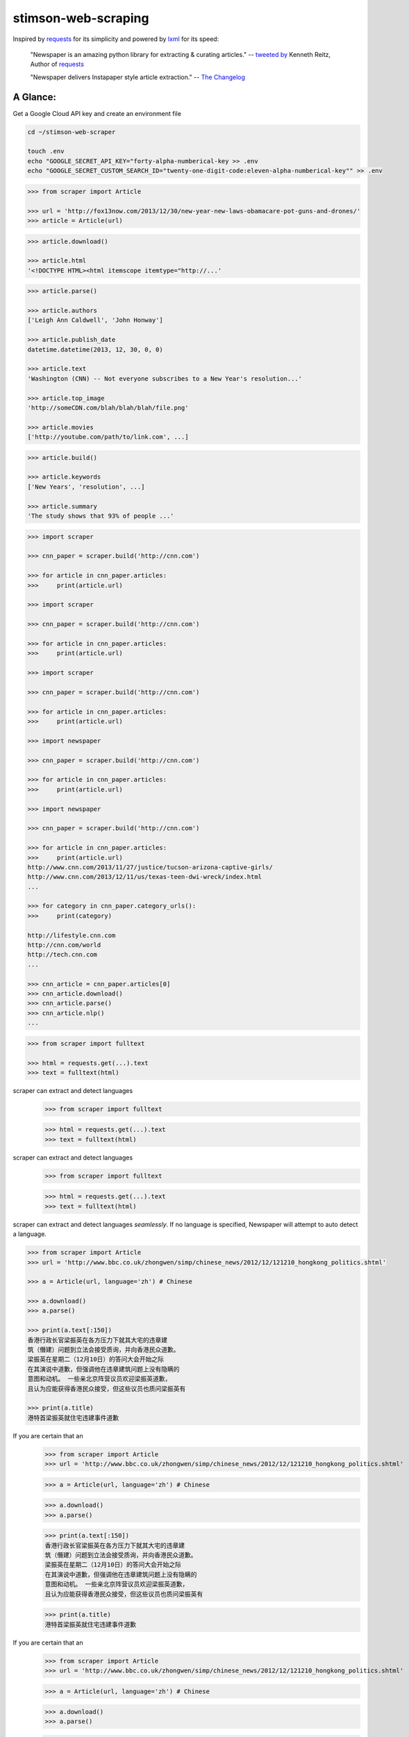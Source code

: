stimson-web-scraping
====================

.. image:: https://badge.fury.io/py/newspaper3k.svg
    :target: http://badge.fury.io/py/newspaper3k.svg
        :alt: Latest version

.. image:: https://travis-ci.org/codelucas/newspaper.svg
        :target: http://travis-ci.org/codelucas/newspaper/
        :alt: Build status

.. image:: https://coveralls.io/repos/github/codelucas/newspaper/badge.svg?branch=master
        :target: https://coveralls.io/github/codelucas/newspaper
        :alt: Coverage status


Inspired by `requests`_ for its simplicity and powered by `lxml`_ for its speed:

    "Newspaper is an amazing python library for extracting & curating articles."
    -- `tweeted by`_ Kenneth Reitz, Author of `requests`_

    "Newspaper delivers Instapaper style article extraction." -- `The Changelog`_

.. _`tweeted by`: https://twitter.com/kennethreitz/status/419520678862548992
.. _`The Changelog`: http://thechangelog.com/newspaper-delivers-instapaper-style-article-extraction/


A Glance:
---------

Get a Google Cloud API key and create an environment file

.. code:: bash

    cd ~/stimson-web-scraper

    touch .env
    echo "GOOGLE_SECRET_API_KEY="forty-alpha-numberical-key >> .env
    echo "GOOGLE_SECRET_CUSTOM_SEARCH_ID="twenty-one-digit-code:eleven-alpha-numberical-key"" >> .env


.. code-block:: pycon

    >>> from scraper import Article

    >>> url = 'http://fox13now.com/2013/12/30/new-year-new-laws-obamacare-pot-guns-and-drones/'
    >>> article = Article(url)

.. code-block:: pycon

    >>> article.download()

    >>> article.html
    '<!DOCTYPE HTML><html itemscope itemtype="http://...'

.. code-block:: pycon

    >>> article.parse()

    >>> article.authors
    ['Leigh Ann Caldwell', 'John Honway']

    >>> article.publish_date
    datetime.datetime(2013, 12, 30, 0, 0)

    >>> article.text
    'Washington (CNN) -- Not everyone subscribes to a New Year's resolution...'

    >>> article.top_image
    'http://someCDN.com/blah/blah/blah/file.png'

    >>> article.movies
    ['http://youtube.com/path/to/link.com', ...]

.. code-block:: pycon

    >>> article.build()

    >>> article.keywords
    ['New Years', 'resolution', ...]

    >>> article.summary
    'The study shows that 93% of people ...'

.. code-block:: pycon

    >>> import scraper

    >>> cnn_paper = scraper.build('http://cnn.com')

    >>> for article in cnn_paper.articles:
    >>>     print(article.url)

    >>> import scraper

    >>> cnn_paper = scraper.build('http://cnn.com')

    >>> for article in cnn_paper.articles:
    >>>     print(article.url)

    >>> import scraper

    >>> cnn_paper = scraper.build('http://cnn.com')

    >>> for article in cnn_paper.articles:
    >>>     print(article.url)

    >>> import newspaper

    >>> cnn_paper = scraper.build('http://cnn.com')

    >>> for article in cnn_paper.articles:
    >>>     print(article.url)

    >>> import newspaper

    >>> cnn_paper = scraper.build('http://cnn.com')

    >>> for article in cnn_paper.articles:
    >>>     print(article.url)
    http://www.cnn.com/2013/11/27/justice/tucson-arizona-captive-girls/
    http://www.cnn.com/2013/12/11/us/texas-teen-dwi-wreck/index.html
    ...

    >>> for category in cnn_paper.category_urls():
    >>>     print(category)

    http://lifestyle.cnn.com
    http://cnn.com/world
    http://tech.cnn.com
    ...

    >>> cnn_article = cnn_paper.articles[0]
    >>> cnn_article.download()
    >>> cnn_article.parse()
    >>> cnn_article.nlp()
    ...

.. code-block:: pycon

    >>> from scraper import fulltext

    >>> html = requests.get(...).text
    >>> text = fulltext(html)


scraper can extract and detect languages
    >>> from scraper import fulltext

    >>> html = requests.get(...).text
    >>> text = fulltext(html)


scraper can extract and detect languages
    >>> from scraper import fulltext

    >>> html = requests.get(...).text
    >>> text = fulltext(html)


scraper can extract and detect languages *seamlessly*.
If no language is specified, Newspaper will attempt to auto detect a language.

.. code-block:: pycon

    >>> from scraper import Article
    >>> url = 'http://www.bbc.co.uk/zhongwen/simp/chinese_news/2012/12/121210_hongkong_politics.shtml'

    >>> a = Article(url, language='zh') # Chinese

    >>> a.download()
    >>> a.parse()

    >>> print(a.text[:150])
    香港行政长官梁振英在各方压力下就其大宅的违章建
    筑（僭建）问题到立法会接受质询，并向香港民众道歉。
    梁振英在星期二（12月10日）的答问大会开始之际
    在其演说中道歉，但强调他在违章建筑问题上没有隐瞒的
    意图和动机。 一些亲北京阵营议员欢迎梁振英道歉，
    且认为应能获得香港民众接受，但这些议员也质问梁振英有

    >>> print(a.title)
    港特首梁振英就住宅违建事件道歉


If you are certain that an
    >>> from scraper import Article
    >>> url = 'http://www.bbc.co.uk/zhongwen/simp/chinese_news/2012/12/121210_hongkong_politics.shtml'

    >>> a = Article(url, language='zh') # Chinese

    >>> a.download()
    >>> a.parse()

    >>> print(a.text[:150])
    香港行政长官梁振英在各方压力下就其大宅的违章建
    筑（僭建）问题到立法会接受质询，并向香港民众道歉。
    梁振英在星期二（12月10日）的答问大会开始之际
    在其演说中道歉，但强调他在违章建筑问题上没有隐瞒的
    意图和动机。 一些亲北京阵营议员欢迎梁振英道歉，
    且认为应能获得香港民众接受，但这些议员也质问梁振英有

    >>> print(a.title)
    港特首梁振英就住宅违建事件道歉


If you are certain that an
    >>> from scraper import Article
    >>> url = 'http://www.bbc.co.uk/zhongwen/simp/chinese_news/2012/12/121210_hongkong_politics.shtml'

    >>> a = Article(url, language='zh') # Chinese

    >>> a.download()
    >>> a.parse()

    >>> print(a.text[:150])
    香港行政长官梁振英在各方压力下就其大宅的违章建
    筑（僭建）问题到立法会接受质询，并向香港民众道歉。
    梁振英在星期二（12月10日）的答问大会开始之际
    在其演说中道歉，但强调他在违章建筑问题上没有隐瞒的
    意图和动机。 一些亲北京阵营议员欢迎梁振英道歉，
    且认为应能获得香港民众接受，但这些议员也质问梁振英有

    >>> print(a.title)
    港特首梁振英就住宅违建事件道歉


If you are certain that an *entire* website's source is in one language, **go ahead and use the same api :)**

.. code-block:: pycon

    >>> import scraper
    >>> sina_paper = scraper.build('http://www.sina.com.cn/', language='zh')

    >>> for category in sina_paper.category_urls():
    >>>     print(category)

    >>> import scraper
    >>> sina_paper = scraper.build('http://www.sina.com.cn/', language='zh')

    >>> for category in sina_paper.category_urls():
    >>>     print(category)

    >>> import scraper
    >>> sina_paper = scraper.build('http://www.sina.com.cn/', language='zh')

    >>> for category in sina_paper.category_urls():
    >>>     print(category)

    >>> import scraper
    >>> sina_paper = scraper.build('http://www.sina.com.cn/', language='zh')

    >>> for category in sina_paper.category_urls():
    >>>     print(category)

    >>> import scraper
    >>> sina_paper = newspaper.build('http://www.sina.com.cn/', language='zh')

    >>> for category in sina_paper.category_urls():
    >>>     print(category)
    http://health.sina.com.cn
    http://eladies.sina.com.cn
    http://english.sina.com
    ...

    >>> article = sina_paper.articles[0]
    >>> article.download()
    >>> article.parse()

    >>> print(article.text)
    新浪武汉汽车综合 随着汽车市场的日趋成熟，
    传统的“集全家之力抱得爱车归”的全额购车模式已然过时，
    另一种轻松的新兴 车模式――金融购车正逐步成为时下消费者购
    买爱车最为时尚的消费理念，他们认为，这种新颖的购车
    模式既能在短期内
    ...

    >>> print(article.title)
    两年双免0手续0利率 科鲁兹掀背金融轻松购_武汉车市_武汉汽
    车网_新浪汽车_新浪网

Documentation
-------------

Check out `The Documentation`_ for full and detailed guides using newspaper.

Interested in adding a new language for us? Refer to: `Docs - Adding new languages <https://newspaper.readthedocs.io/en/latest/user_guide/advanced.html#adding-new-languages>`_

Features
--------

- Multi-threaded article download framework
- News url identification
- Text extraction from html
- Top image extraction from html
- All image extraction from html
- Keyword extraction from text
- Summary extraction from text
- Author extraction from text
- Google trending terms extraction
- Works in 10+ languages (English, Chinese, German, Arabic, ...)

.. code-block:: pycon

    >>> import scraper
    >>> scraper.languages()

    Your available languages are:
    input code      full name
    af			  Afrikaans
    ar			  Arabic
    be			  Belarusian
    bg			  Bulgarian
    bn			  Bengali
    br			  Portuguese, Brazil
    ca			  Catalan
    cs			  Czech
    da			  Danish
    de			  German
    el			  Greek
    en			  English
    eo			  Esperanto
    es			  Spanish
    et			  Estonian
    eu			  Basque
    fa			  Persian
    fi			  Finnish
    fr			  French
    ga			  Irish
    gl			  Galician
    gu			  Gujarati
    ha			  Hausa
    he			  Hebrew
    hi			  Hindi
    hr			  Croatian
    hu			  Hungarian
    hy			  Armenian
    id			  Indonesian
    it			  Italian
    ja			  Japanese
    ka			  Georgian
    ko			  Korean
    ku			  Kurdish
    la			  Latin
    lt			  Lithuanian
    lv			  Latvian
    mk			  Macedonian
    mr			  Marathi
    ms			  Malay
    nb			  Norwegian (Bokmål)
    nl			  Dutch
    no			  Norwegian
    np			  Nepali
    pl			  Polish
    pt			  Portuguese
    ro			  Romanian
    ru			  Russian
    sk			  Slovak
    sl			  Slovenian
    so			  Somali
    sr			  Serbian
    st			  Sotho, Southern
    sv			  Swedish
    sw			  Swahili
    ta			  Tamil
    th			  Thai
    tl			  Tagalog
    tr			  Turkish
    uk			  Ukrainian
    ur			  Urdu
    vi			  Vietnamese
    yo			  Yoruba
    zh			  Chinese
    zu			  Zulu

{'ar': 'Arabic', 'af': 'Afrikaans', 'be': 'Belarusian', 'bg': 'Bulgarian', 'bn': 'Bengali', 'br': 'Portuguese, Brazil', 'ca': 'Catalan', 'cs': 'Czech', 'da': 'Danish', 'de': 'German', 'el': 'Greek', 'en': 'English', 'eo': 'Esperanto', 'es': 'Spanish', 'et': 'Estonian', 'eu': 'Basque', 'fa': 'Persian', 'fi': 'Finnish', 'fr': 'French', 'ga': 'Irish', 'gl': 'Galician', 'gu': 'Gujarati', 'ha': 'Hausa', 'he': 'Hebrew', 'hi': 'Hindi', 'hr': 'Croatian', 'hu': 'Hungarian', 'hy': 'Armenian', 'id': 'Indonesian', 'it': 'Italian', 'ja': 'Japanese', 'ka': 'Georgian', 'ko': 'Korean', 'ku': 'Kurdish', 'la': 'Latin', 'lt': 'Lithuanian', 'lv': 'Latvian', 'mk': 'Macedonian', 'mr': 'Marathi', 'ms': 'Malay', 'nb': 'Norwegian (Bokmål)', 'nl': 'Dutch', 'no': 'Norwegian', 'np': 'Nepali', 'pl': 'Polish', 'pt': 'Portuguese', 'ro': 'Romanian', 'ru': 'Russian', 'sk': 'Slovak', 'sl': 'Slovenian', 'so': 'Somali', 'sr': 'Serbian', 'st': 'Sotho, Southern', 'sv': 'Swedish', 'sw': 'Swahili', 'ta': 'Tamil', 'th': 'Thai', 'tl': 'Tagalog', 'tr': 'Turkish', 'uk': 'Ukrainian', 'ur': 'Urdu', 'vi': 'Vietnamese', 'yo': 'Yoruba', 'zh': 'Chinese', 'zu': 'Zulu'}


Get it now
----------

Run ✅ ``pip3 install newspaper3k`` ✅

NOT ⛔ ``pip3 install newspaper`` ⛔

On python3 you must install ``newspaper3k``, **not** ``newspaper``. ``newspaper`` is our python2 library.
Although installing newspaper is simple with `pip <http://www.pip-installer.org/>`_, you will
run into fixable issues if you are trying to install on ubuntu.

**If you are on Debian / Ubuntu**, install using the following:

- Install ``pip3`` command needed to install ``newspaper3k`` package::

    $ sudo apt-get install python3-pip

- Python development version, needed for Python.h::

    $ sudo apt-get install python-dev

- lxml requirements::

    $ sudo apt-get install libxml2-dev libxslt-dev

- For PIL to recognize .jpg images::

    $ sudo apt-get install libjpeg-dev zlib1g-dev libpng12-dev

NOTE: If you find problem installing ``libpng12-dev``, try installing ``libpng-dev``.

- Download NLP related corpora::

    $ curl https://raw.githubusercontent.com/codelucas/newspaper/master/download_corpora.py | python3

- Install the distribution via pip::

    $ pip3 install newspaper3k

**If you are on OSX**, install using the following, you may use both homebrew or macports:

::

    $ brew install libxml2 libxslt

    $ brew install libtiff libjpeg webp little-cms2

    $ pip3 install newspaper3k

    $ curl https://raw.githubusercontent.com/codelucas/newspaper/master/download_corpora.py | python3


**Otherwise**, install with the following:

NOTE: You will still most likely need to install the following libraries via your package manager

- PIL: ``libjpeg-dev`` ``zlib1g-dev`` ``libpng12-dev``
- lxml: ``libxml2-dev`` ``libxslt-dev``
- Python Development version: ``python-dev``

::

    $ pip3 install newspaper3k

    $ curl https://raw.githubusercontent.com/codelucas/newspaper/master/download_corpora.py | python3

Consulting
----------

*This service is already used around the world* by startups, top news organizations (CNN, NYT, etc),
graduate school researchers, and, of course, hackers like you :) If you or your company are interested
in more advanced features like: increased NLP and scraping accuracy, mis-information, fake news, author
credibility, boosted coverage and accuracy for your use case, and etc; feel free to `email & contact me`_
for consulting.

Donations
---------

Your donations are greatly appreciated! They will free me up to work on this project more,
to take on things like: adding new features, bug-fix support, addressing concerns with the library.

- My PayPal link: `https://www.paypal.me/codelucas`_
- My `Venmo`_ handle: @Lucas-Ou-Yang


Development
-----------

If you'd like to contribute and hack on the newspaper project, feel free to clone
a development version of this repository locally::

    git clone git://github.com/codelucas/newspaper.git

Once you have a copy of the source, you can embed it in your Python package,
or install it into your site-packages easily::

    $ pip3 install -r requirements.txt
    $ python3 setup.py install

Feel free to give our testing suite a shot, everything is mocked!::

    $ python3 tests/unit_tests.py

Planning on tweaking our full-text algorithm? Add the ``fulltext`` parameter::

    $ python3 tests/unit_tests.py fulltext


Demo
----

View a working online demo here: http://newspaper-demo.herokuapp.com

This is another working online demo: http://newspaper.chinazt.cc/

LICENSE
-------

Authored and maintained by `Lucas Ou-Yang`_.

`Parse.ly`_ sponsored some work on newspaper, specifically focused on
automatic extraction.

Newspaper uses a lot of `python-goose's`_ parsing code. View their license `here`_.

Please feel free to `email & contact me`_ if you run into issues or just would like
to talk about the future of this library and news extraction in general!

.. _`Lucas Ou-Yang`: http://codelucas.com
.. _`email & contact me`: mailto:lucasyangpersonal@gmail.com
.. _`python-goose's`: https://github.com/grangier/python-goose
.. _`here`: https://github.com/codelucas/newspaper/blob/master/GOOSE-LICENSE.txt

.. _`https://www.paypal.me/codelucas`: https://www.paypal.me/codelucas
.. _`Venmo`: https://www.venmo.com/Lucas-Ou-Yang

.. _`Quickstart guide`: https://newspaper.readthedocs.io/en/latest/
.. _`The Documentation`: https://newspaper.readthedocs.io
.. _`lxml`: http://lxml.de/
.. _`requests`: https://github.com/kennethreitz/requests
.. _`Parse.ly`: http://parse.ly
